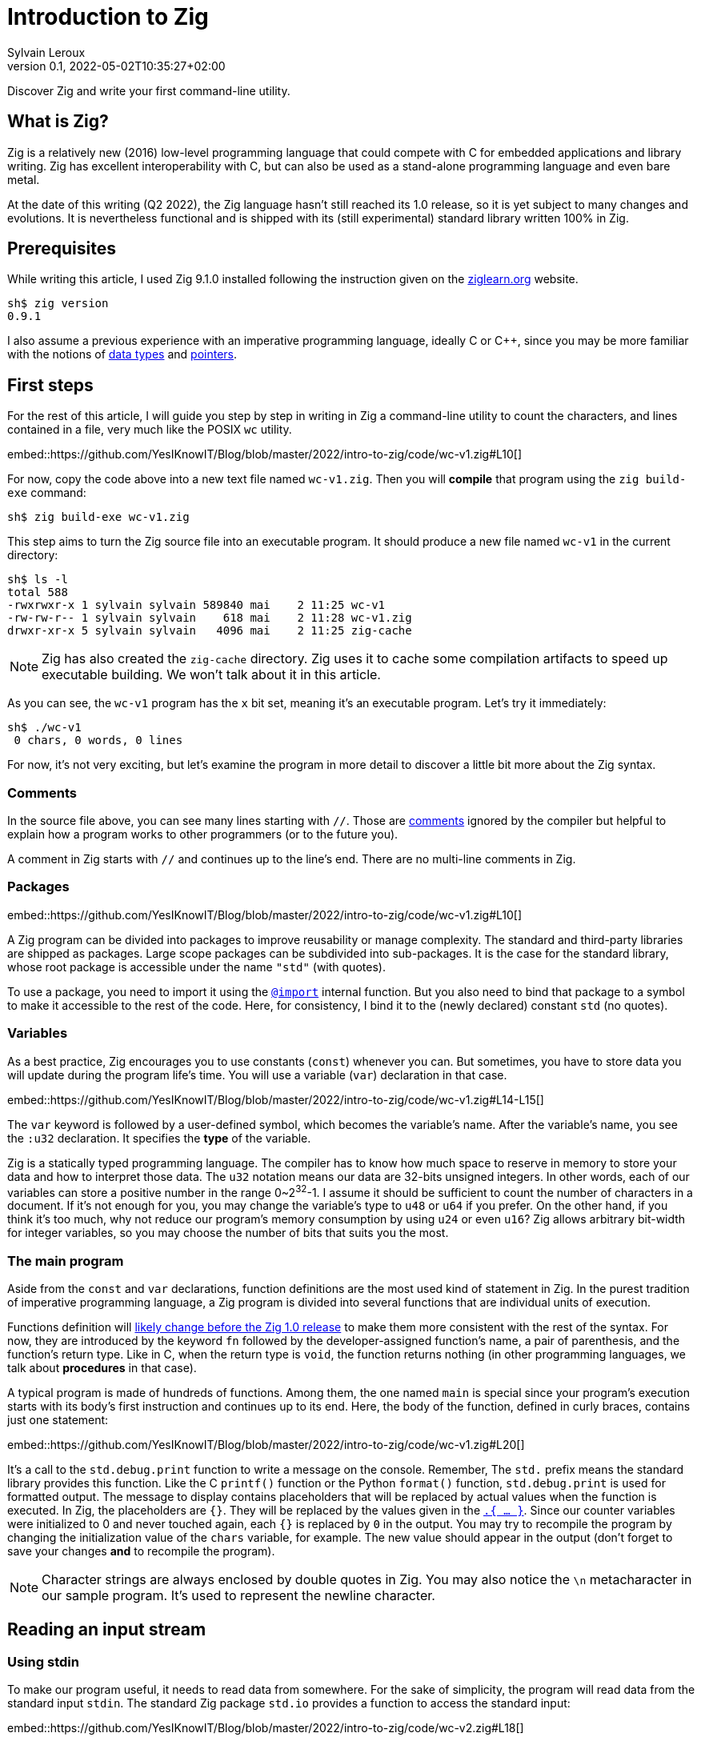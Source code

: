 = Introduction to Zig
:author: Sylvain Leroux
:contributor: Saulius Krasuckas
:pin: -
:revnumber: 0.1
:revdate: 2022-05-02T10:35:27+02:00
:keywords: Zig

[.teaser]
Discover Zig and write your first command-line utility.

== What is Zig?
Zig is a relatively new (2016) low-level programming language that could compete with C for embedded applications and library writing.
Zig has excellent interoperability with C, but can also be used as a stand-alone programming language and even bare metal.

At the date of this writing (Q2 2022), the Zig language hasn't still reached its 1.0 release, so it is yet subject to many changes and evolutions.
It is nevertheless functional and is shipped with its (still experimental) standard library written 100% in Zig.

== Prerequisites
While writing this article, I used Zig 9.1.0 installed following the instruction given on the https://ziglearn.org/chapter-0/[ziglearn.org] website.

```
sh$ zig version
0.9.1
```

I also assume a previous experience with an imperative programming language, ideally C or C++, since you may be more familiar with the notions of https://en.wikipedia.org/wiki/Data_type[data types] and https://en.wikipedia.org/wiki/Pointer_(computer_programming)[pointers].

== First steps
For the rest of this article, I will guide you step by step in writing in Zig a command-line utility to count the characters, and lines contained in a file, very much like the POSIX `wc` utility.  

embed::https://github.com/YesIKnowIT/Blog/blob/master/2022/intro-to-zig/code/wc-v1.zig#L10[]

For now, copy the code above into a new text file named `wc-v1.zig`.
Then you will *compile* that program using the `zig build-exe` command:

```
sh$ zig build-exe wc-v1.zig
``` 

This step aims to turn the Zig source file into an executable program.
It should produce a new file named `wc-v1` in the current directory:

```
sh$ ls -l
total 588
-rwxrwxr-x 1 sylvain sylvain 589840 mai    2 11:25 wc-v1
-rw-rw-r-- 1 sylvain sylvain    618 mai    2 11:28 wc-v1.zig
drwxr-xr-x 5 sylvain sylvain   4096 mai    2 11:25 zig-cache
```

[NOTE]
====
Zig has also created the `zig-cache` directory.
Zig uses it to cache some compilation artifacts to speed up executable building.
We won't talk about it in this article.
====

As you can see, the `wc-v1` program has the `x` bit set, meaning it's an executable program.
Let's try it immediately:

```
sh$ ./wc-v1
 0 chars, 0 words, 0 lines
```

For now, it's not very exciting, but let's examine the program in more detail to discover a little bit more about the Zig syntax.

=== Comments
In the source file above, you can see many lines starting with `//`.
Those are https://ziglang.org/documentation/master/#Comments[comments] ignored by the compiler but helpful to explain how a program works to other programmers (or to the future you).

A comment in Zig starts with `//` and continues up to the line's end.
There are no multi-line comments in Zig.

=== Packages

embed::https://github.com/YesIKnowIT/Blog/blob/master/2022/intro-to-zig/code/wc-v1.zig#L10[]

A Zig program can be divided into packages to improve reusability or manage complexity.
The standard and third-party libraries are shipped as packages.
Large scope packages can be subdivided into sub-packages.
It is the case for the standard library, whose root package is accessible under the name `"std"` (with quotes).

To use a package, you need to import it using the https://ziglang.org/documentation/master/#import[`@import`] internal function.
But you also need to bind that package to a symbol to make it accessible to the rest of the code.
Here, for consistency, I bind it to the (newly declared) constant `std` (no quotes).

=== Variables
As a best practice, Zig encourages you to use constants (`const`) whenever you can.
But sometimes, you have to store data you will update during the program life's time.
You will use a variable (`var`) declaration in that case.

embed::https://github.com/YesIKnowIT/Blog/blob/master/2022/intro-to-zig/code/wc-v1.zig#L14-L15[]

The `var` keyword is followed by a user-defined symbol, which becomes the variable's name.
After the variable's name, you see the `:u32` declaration.
It specifies the *type* of the variable.

Zig is a statically typed programming language.
The compiler has to know how much space to reserve in memory to store your data and how to interpret those data.
The `u32` notation means our data are 32-bits unsigned integers.
In other words, each of our variables can store a positive number in the range 0~2^32^-1.
I assume it should be sufficient to count the number of characters in a document.
If it's not enough for you, you may change the variable's type to `u48` or `u64` if you prefer.
On the other hand, if you think it's too much, why not reduce our program's memory consumption by using `u24` or even `u16`?
Zig allows arbitrary bit-width for integer variables, so you may choose the number of bits that suits you the most.

=== The main program
Aside from the `const` and `var` declarations, function definitions are the most used kind of statement in Zig.
In the purest tradition of imperative programming language, a Zig program is divided into several functions that are individual units of execution.

Functions definition will https://github.com/ziglang/zig/issues/1717[likely change before the Zig 1.0 release] to make them more consistent with the rest of the syntax.
For now, they are introduced by the keyword `fn` followed by the developer-assigned function's name, a pair of parenthesis, and the function's return type.
Like in C, when the return type is `void`, the function returns nothing (in other programming languages, we talk about *procedures* in that case).

A typical program is made of hundreds of functions.
Among them, the one named `main` is special since your program's execution starts with its body's first instruction and continues up to its end.
Here, the body of the function, defined in curly braces, contains just one statement:

embed::https://github.com/YesIKnowIT/Blog/blob/master/2022/intro-to-zig/code/wc-v1.zig#L20[]

It's a call to the `std.debug.print` function to write a message on the console.
Remember, The `std.` prefix means the standard library provides this function.
Like the C `printf()` function or the Python `format()` function, `std.debug.print` is used for formatted output.
The message to display contains placeholders that will be replaced by actual values when the function is executed.
In Zig, the placeholders are `{}`.
They will be replaced by the values given in the https://ziglang.org/documentation/master/#Anonymous-Struct-Literalstuple[`.{ ... }`].
Since our counter variables were initialized to 0 and never touched again, each `{}` is replaced by `0` in the output.
You may try to recompile the program by changing the initialization value of the `chars` variable, for example.
The new value should appear in the output (don't forget to save your changes *and* to recompile the program).

[NOTE]
====
Character strings are always enclosed by double quotes in Zig.
You may also notice the `\n` metacharacter in our sample program.
It's used to represent the newline character.
====

== Reading an input stream

=== Using stdin
To make our program useful, it needs to read data from somewhere.
For the sake of simplicity, the program will read data from the standard input `stdin`.
The standard Zig package `std.io` provides a function to access the standard input:

embed::https://github.com/YesIKnowIT/Blog/blob/master/2022/intro-to-zig/code/wc-v2.zig#L18[]

Once you have access to stdin, you can read bytes from that stream into a buffer using the following piece of code:

```
stdin.readAll(&buffer);
```


But we won't use that directly from the `main` function. Instead, to keep things organized, we will create a new function to perform the heavy work of reading the file and counting the number of characters read.

embed::https://github.com/YesIKnowIT/Blog/blob/master/2022/intro-to-zig/code/wc-v2.zig#L17-L27[]

=== Working with arrays
I introduced several new language constructs in the code above.
First, consider the `buffer` variable declaration: The buffer is a sequence of consecutive bytes in memory.
This is called an https://ziglearn.org/chapter-1/#arrays[array] in Zig.
To declare an array, you prefix the individual items' data type by the array length.
A byte is an 8-bits integer (`u8`), so an array of, say, 256 bytes is declared with the type `[256]u8`.

Then look at the buffer's initialization.
Zig makes variable initialization mandatory.
You use the special `undefined` value when you have nothing meaningful to put in a variable at its declaration site.
It is the case here, since the actual content of the buffer will be read from the input stream on the next line.

The actual work of reading from the file is done by the `readAll` function of the `stdin` structure.
If you have familiarity with object-oriented programming, it would be tempting to use the word object here.
But Zig is not object-oriented.
It does not have inheritance, polymorphism, or dynamic dispatch.

The `&buffer` notation allows passing the location in memory of the array (its address, we also say "a pointer" to the array).
The `readAll` function will populate the bytes starting at that location with the data coming from the input stream.

But not all files are exactly 256 bytes long.
So, the `readAll` function returns the number of bytes actually read.
We will display that result to the user.
That solves the case for files shorter than 256 bytes.
But what will append if the file is longer?
Well, contrary to what append in C, for example,  when passing an array to a function in Zig, the receiver knows the size of that array.
So the `readAll` function knows it must not read more than 256 bytes.

=== Handling errors
Take a closer look at the definition of the function `count`.
Did you notice the exclamation mark?
And look at the call to `stdin.readCall`.
Did you see the `try` keyword?
Both are related to error handling.

In Zig, errors are just integers.
There is no such thing as an error structure (https://github.com/ziglang/zig/issues/2647[at the time of this writing, at least]).
However, and even if they just are numbers, error codes are first-class citizens in Zig.
The language has extensive features to handle them.
And, by design, you cannot ignore an error returned by a function.

When a function may fail with an error, its return type is prefixed by the exclamation mark.
And in the body of a function, if you call a function that may fail, you either have to handle the error locally (we will see that in a moment) or propagate ("return") the error to the parent function in the call stack.
It's the purpose of the `try` keyword. Let me summarize the sequence of events:

1) If there is an I/O error while reading the input stream, the `readAll` function will abort processing by returning an error code.
2) The `count` function will receive that error code on the line containing the call to `readAll`
3) Thanks to the try keyword, our `count` function will, in its turn, stop processing, returning that error to its caller, which is... well, I haven't talked about that yet. So fix that immediately.

embed::https://github.com/YesIKnowIT/Blog/blob/master/2022/intro-to-zig/code/wc-v2.zig#L30-L37[]

We call the `count` function from the main program.
You may have noticed the return type of the main program is `void`, not `!void`.
That means the main program cannot return an error.
So if any sub-function call may return an error, it has to be handled by the main.
It's the purpose of the `catch` construct.
It will capture the error's value in the new variable `err`, then introduces a new block containing the developer-defined error handler.
In this program, I simply inform the user an error has occurred.

I let you compile and run the program to see how it works now:

```
sh$ zig build-exe wc-v2.zig 
sh$ echo "hello world" | ./wc-v2
 12 byte(s) read
 0 lines, 0 chars
```

However, it is not easy to test error handling in this program unless you have some faulty USB stick at hand.
The best we can do for now is to add an instruction to simulate an error:


embed::https://github.com/YesIKnowIT/Blog/blob/master/2022/intro-to-zig/code/wc-v3.zig#L27-L29[]

Here, if the buffer contains an `X` as the starting byte, it will trigger an error.
Please notice the character `X` is enclosed in simple quotes.
That's how you write character constants in Zig.
Please do not confuse them with strings of characters enclosed by double-quotes.
Let's test that:

```
sh$ echo "hello world" | ./wc-v3
 12 byte(s) read
 0 lines, 0 chars
sh$ echo "Xhello world" | ./wc-v3
Error error.Unexpected while reading file
 0 lines, 0 chars
```

== Counting things
We have made lots of progress in the preceding section.
But the code required to update the `chars` and `lines` variables is still missing.
In addition, we somehow have hard-coded the maximum file length to 256 bytes.
Let's take a more realistic approach by looping over `stdin.readAll` to read all data from the input file regardless of its length:

embed::https://github.com/YesIKnowIT/Blog/blob/master/2022/intro-to-zig/code/wc-v4.zig#L17-L44[]

At this point, you should be able to understand most of the changes.
Two remarks, though: first, I reduced the buffer's size to one byte.
It makes counting chars and detecting the end of the file trivial, even if that does not seem very efficient.

Second, look at the `done` variable definition.
It does not contain a type declaration because Zig can infer the variable's type from its initialization value.
`true` and `false` are two predefined constants representing the possible value of a boolean (`bool`) variable.
Initializing `done` to `false` implicitly makes it a variable of the `bool` type. 

```
sh$ zig build-exe wc-v4.zig 
sh$ ./wc-v4 < /etc/passwd
 0 lines, 2645 chars
```

As of now, the program compiles and counts the number of characters read from the input stream.
But not the number of lines.
As an exercise, I suggest you modify the code to detect the newline character (`'\n'`) and update the `lines` variable accordingly.
I won't give you the solution, but if you are really stuck, you may try to look at the next section to find some inspiration.

[NOTE]
====
Do you remember we saw Zig can store integers using an arbitrary number of bits?
Try to reduce the `u32` type used for the `lines` and `chars` variables to something ridiculously small like `u3` or `u4`.
What happens when you feed the program with a file large enough to https://ziglang.org/documentation/master/#Integer-Overflow[overflow] the allocated storage capabilities?
====

== A final (?) version

I left you in the last part with a program that counts the number of characters in a file while reading it byte per byte.
A better option would probably require reading a  few kibibytes block of data, then iterating from memory through that block to count the characters and detect the new lines.
Repeating these operations until the entire file has been read.
Let' start with the easiest part: increasing the buffer size.


embed::https://github.com/YesIKnowIT/Blog/blob/master/2022/intro-to-zig/code/wc-v5.zig#L22[]

But we also need to loop over the bytes read:

embed::https://github.com/YesIKnowIT/Blog/blob/master/2022/intro-to-zig/code/wc-v4.zig#L35-L47[]

I briefly introduce two new notations here.
The `buffer[0..nb]` syntax takes a https://ziglearn.org/chapter-1/#slices[slice] from an array.
Think of that as a sub-array.
The goal here is to consider only the part of the array whose bytes were updated in the last read operation.
Slicing does not copy the data.
I merely store the slice length and a pointer to the slice's start in the existing array.
So it's a very fast operation.

Lastly, you can iterate over the items of a slice or array using a https://ziglang.org/documentation/master/#for[`for` loop] with capturing syntax.
It will execute its body once for each item of the slice or array, binding at each iteration a symbol (here `c`) to the currently examined item.

All that put together leads us to that final version of the program:

embed::https://github.com/YesIKnowIT/Blog/blob/master/2022/intro-to-zig/code/wc-v5.zig[]

== Done?
And we're done.
Well, I'm done.
But the program can be improved in many ways.
For example, you may detect word boundaries to also count the number of words in the file.
Or, for the bravest among you, you could investigate the `https://ziglang.org/documentation/0.9.1/std/#std;unicode.utf8ByteSequenceLength[`std.unicode.utf8ByteSequenceLen`] function to count the number of UTF-8 characters in the input files, rather than simply (and erroneously) considering than one byte is one character as we did here.
As always, don't hesitate to experiment and share your finding on social networks!
